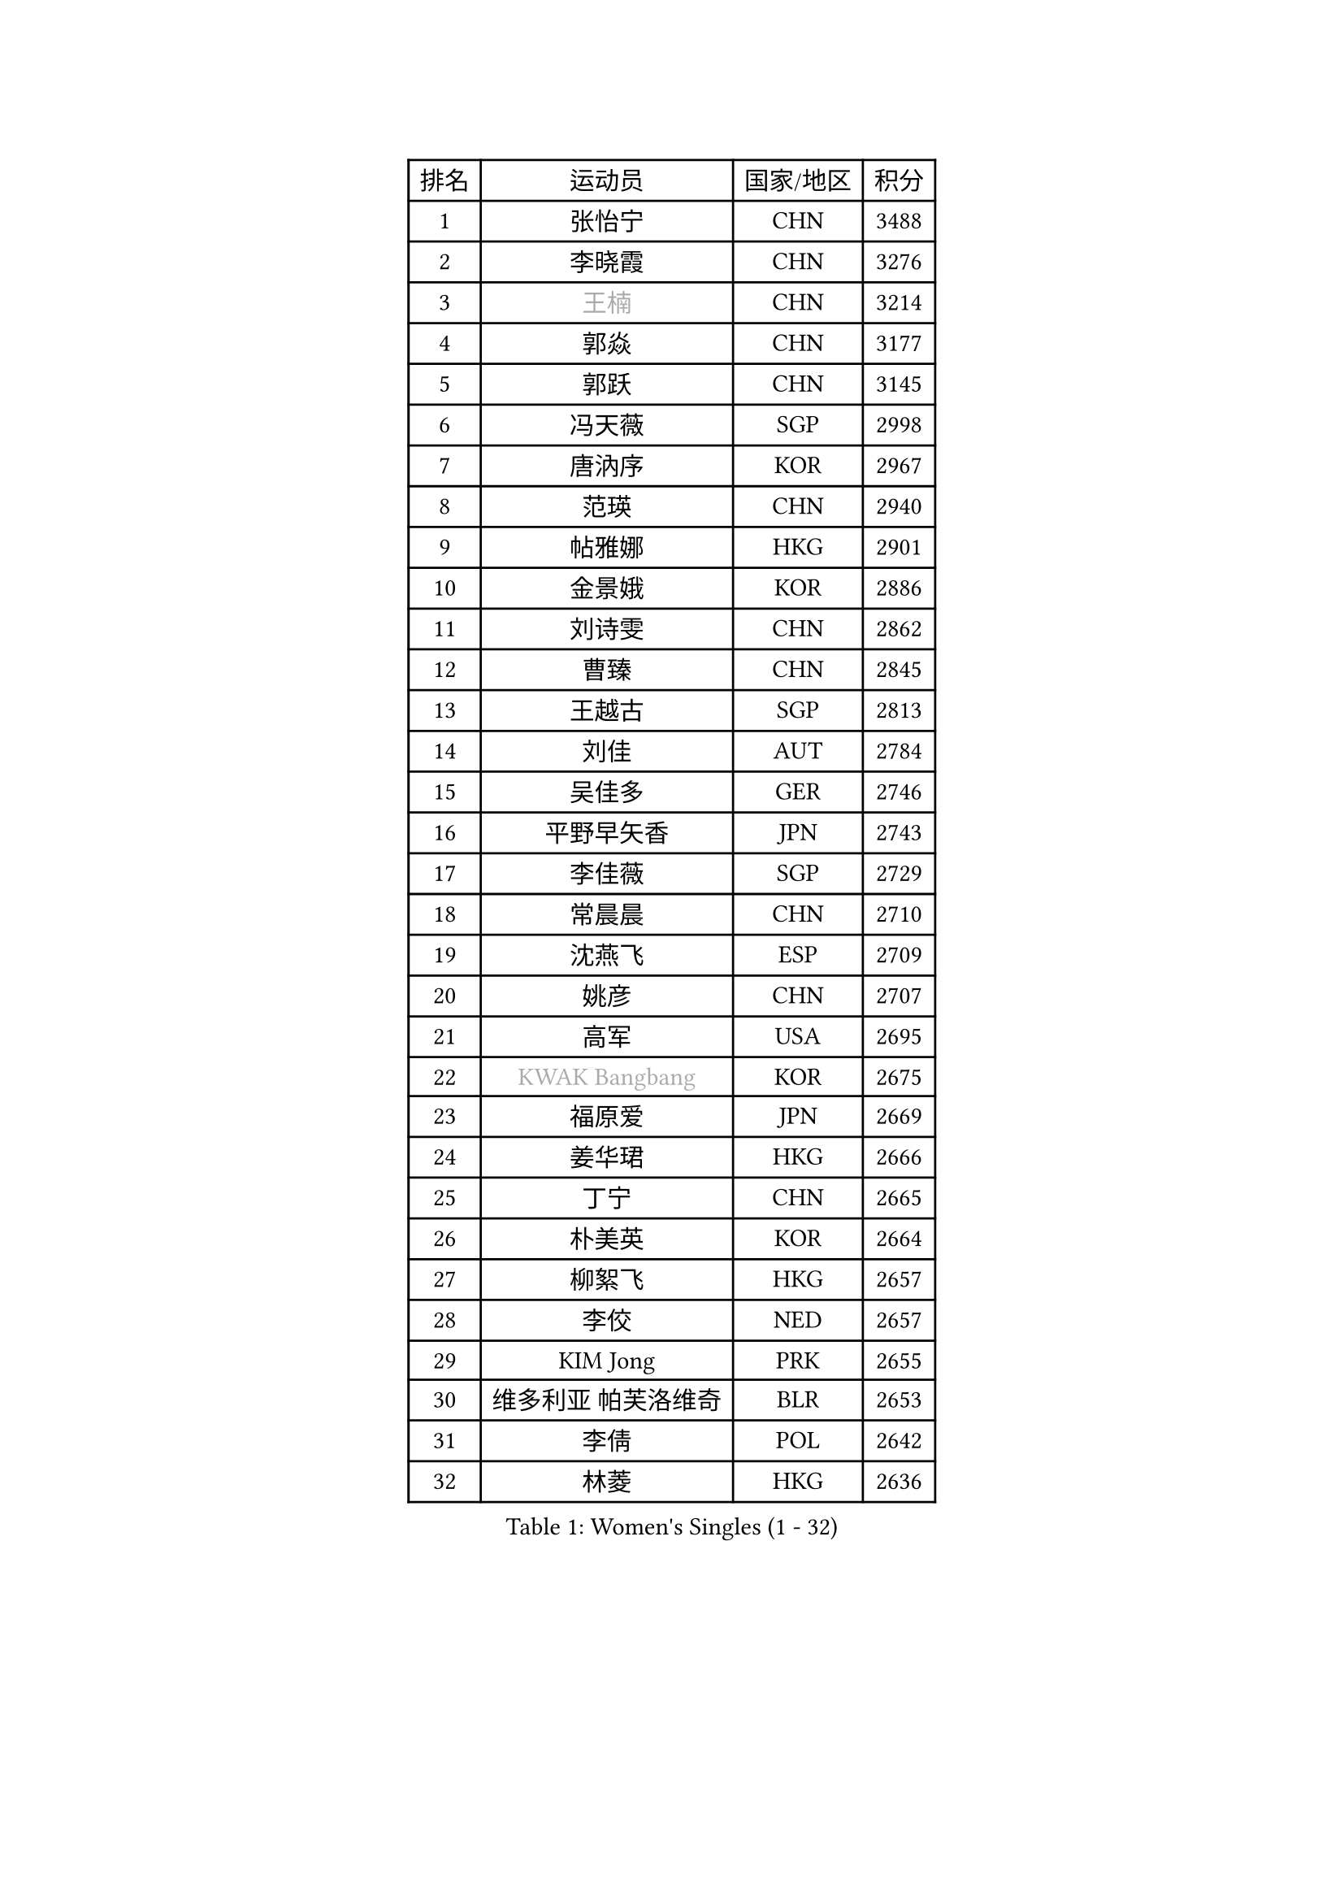 
#set text(font: ("Courier New", "NSimSun"))
#figure(
  caption: "Women's Singles (1 - 32)",
    table(
      columns: 4,
      [排名], [运动员], [国家/地区], [积分],
      [1], [张怡宁], [CHN], [3488],
      [2], [李晓霞], [CHN], [3276],
      [3], [#text(gray, "王楠")], [CHN], [3214],
      [4], [郭焱], [CHN], [3177],
      [5], [郭跃], [CHN], [3145],
      [6], [冯天薇], [SGP], [2998],
      [7], [唐汭序], [KOR], [2967],
      [8], [范瑛], [CHN], [2940],
      [9], [帖雅娜], [HKG], [2901],
      [10], [金景娥], [KOR], [2886],
      [11], [刘诗雯], [CHN], [2862],
      [12], [曹臻], [CHN], [2845],
      [13], [王越古], [SGP], [2813],
      [14], [刘佳], [AUT], [2784],
      [15], [吴佳多], [GER], [2746],
      [16], [平野早矢香], [JPN], [2743],
      [17], [李佳薇], [SGP], [2729],
      [18], [常晨晨], [CHN], [2710],
      [19], [沈燕飞], [ESP], [2709],
      [20], [姚彦], [CHN], [2707],
      [21], [高军], [USA], [2695],
      [22], [#text(gray, "KWAK Bangbang")], [KOR], [2675],
      [23], [福原爱], [JPN], [2669],
      [24], [姜华珺], [HKG], [2666],
      [25], [丁宁], [CHN], [2665],
      [26], [朴美英], [KOR], [2664],
      [27], [柳絮飞], [HKG], [2657],
      [28], [李佼], [NED], [2657],
      [29], [KIM Jong], [PRK], [2655],
      [30], [维多利亚 帕芙洛维奇], [BLR], [2653],
      [31], [李倩], [POL], [2642],
      [32], [林菱], [HKG], [2636],
    )
  )#pagebreak()

#set text(font: ("Courier New", "NSimSun"))
#figure(
  caption: "Women's Singles (33 - 64)",
    table(
      columns: 4,
      [排名], [运动员], [国家/地区], [积分],
      [33], [MONTEIRO DODEAN Daniela], [ROU], [2624],
      [34], [彭陆洋], [CHN], [2620],
      [35], [塔玛拉 鲍罗斯], [CRO], [2605],
      [36], [克里斯蒂娜 托特], [HUN], [2589],
      [37], [WANG Chen], [CHN], [2587],
      [38], [李洁], [NED], [2583],
      [39], [LEE Eunhee], [KOR], [2575],
      [40], [RAO Jingwen], [CHN], [2556],
      [41], [WU Xue], [DOM], [2548],
      [42], [伊丽莎白 萨玛拉], [ROU], [2545],
      [43], [KOMWONG Nanthana], [THA], [2530],
      [44], [福冈春菜], [JPN], [2513],
      [45], [于梦雨], [SGP], [2503],
      [46], [XIAN Yifang], [FRA], [2478],
      [47], [石垣优香], [JPN], [2471],
      [48], [HIURA Reiko], [JPN], [2467],
      [49], [FUJINUMA Ai], [JPN], [2458],
      [50], [倪夏莲], [LUX], [2452],
      [51], [SUN Beibei], [SGP], [2449],
      [52], [PAOVIC Sandra], [CRO], [2409],
      [53], [STEFANOVA Nikoleta], [ITA], [2404],
      [54], [GANINA Svetlana], [RUS], [2402],
      [55], [JEON Hyekyung], [KOR], [2400],
      [56], [POTA Georgina], [HUN], [2382],
      [57], [#text(gray, "KOSTROMINA Tatyana")], [BLR], [2376],
      [58], [ODOROVA Eva], [SVK], [2375],
      [59], [LI Qiangbing], [AUT], [2372],
      [60], [侯美玲], [TUR], [2371],
      [61], [JIA Jun], [CHN], [2369],
      [62], [JEE Minhyung], [AUS], [2361],
      [63], [SCHALL Elke], [GER], [2355],
      [64], [HUANG Yi-Hua], [TPE], [2353],
    )
  )#pagebreak()

#set text(font: ("Courier New", "NSimSun"))
#figure(
  caption: "Women's Singles (65 - 96)",
    table(
      columns: 4,
      [排名], [运动员], [国家/地区], [积分],
      [65], [PAVLOVICH Veronika], [BLR], [2337],
      [66], [BARTHEL Zhenqi], [GER], [2337],
      [67], [TAN Wenling], [ITA], [2332],
      [68], [TASEI Mikie], [JPN], [2331],
      [69], [LU Yun-Feng], [TPE], [2330],
      [70], [FEHER Gabriela], [SRB], [2329],
      [71], [PASKAUSKIENE Ruta], [LTU], [2327],
      [72], [LI Xue], [FRA], [2325],
      [73], [张瑞], [HKG], [2323],
      [74], [EKHOLM Matilda], [SWE], [2321],
      [75], [单晓娜], [GER], [2314],
      [76], [PROKHOROVA Yulia], [RUS], [2313],
      [77], [#text(gray, "MIROU Maria")], [GRE], [2307],
      [78], [KRAVCHENKO Marina], [ISR], [2304],
      [79], [SIBLEY Kelly], [ENG], [2303],
      [80], [藤井宽子], [JPN], [2301],
      [81], [ZHU Fang], [ESP], [2291],
      [82], [KONISHI An], [JPN], [2282],
      [83], [SKOV Mie], [DEN], [2269],
      [84], [NEGRISOLI Laura], [ITA], [2269],
      [85], [SOLJA Amelie], [AUT], [2256],
      [86], [BILENKO Tetyana], [UKR], [2256],
      [87], [PESOTSKA Margaryta], [UKR], [2255],
      [88], [#text(gray, "JIAO Yongli")], [ESP], [2252],
      [89], [#text(gray, "KOTIKHINA Irina")], [RUS], [2246],
      [90], [文炫晶], [KOR], [2241],
      [91], [TIKHOMIROVA Anna], [RUS], [2241],
      [92], [石贺净], [KOR], [2240],
      [93], [#text(gray, "TAN Paey Fern")], [SGP], [2238],
      [94], [LOVAS Petra], [HUN], [2233],
      [95], [DVORAK Galia], [ESP], [2232],
      [96], [BOLLMEIER Nadine], [GER], [2231],
    )
  )#pagebreak()

#set text(font: ("Courier New", "NSimSun"))
#figure(
  caption: "Women's Singles (97 - 128)",
    table(
      columns: 4,
      [排名], [运动员], [国家/地区], [积分],
      [97], [YU Kwok See], [HKG], [2229],
      [98], [TIMINA Elena], [NED], [2219],
      [99], [MOLNAR Cornelia], [CRO], [2216],
      [100], [PARTYKA Natalia], [POL], [2212],
      [101], [LAY Jian Fang], [AUS], [2211],
      [102], [NTOULAKI Ekaterina], [GRE], [2210],
      [103], [YAN Chimei], [SMR], [2205],
      [104], [MOCROUSOV Elena], [MDA], [2202],
      [105], [石川佳纯], [JPN], [2200],
      [106], [#text(gray, "KIM Mi Yong")], [PRK], [2198],
      [107], [ROBERTSON Laura], [GER], [2196],
      [108], [VACENOVSKA Iveta], [CZE], [2196],
      [109], [BAKULA Andrea], [CRO], [2195],
      [110], [LANG Kristin], [GER], [2195],
      [111], [KRAMER Tanja], [GER], [2191],
      [112], [STRBIKOVA Renata], [CZE], [2190],
      [113], [ERDELJI Anamaria], [SRB], [2187],
      [114], [郑怡静], [TPE], [2187],
      [115], [IVANCAN Irene], [GER], [2184],
      [116], [KIM Junghyun], [KOR], [2181],
      [117], [ETSUZAKI Ayumi], [JPN], [2175],
      [118], [RAMIREZ Sara], [ESP], [2171],
      [119], [#text(gray, "TODOROVIC Biljana")], [SLO], [2165],
      [120], [MIAO Miao], [AUS], [2162],
      [121], [XU Jie], [POL], [2160],
      [122], [FUHRER Monika], [SUI], [2160],
      [123], [DRINKHALL Joanna], [ENG], [2154],
      [124], [KO Somi], [KOR], [2152],
      [125], [KASABOVA Asya], [BUL], [2152],
      [126], [#text(gray, "YAN Xiaoshan")], [POL], [2145],
      [127], [DOLGIKH Maria], [RUS], [2142],
      [128], [KIM Kyungha], [KOR], [2141],
    )
  )
